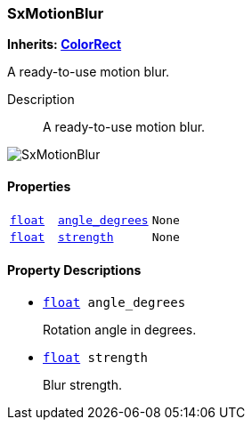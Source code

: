 === SxMotionBlur

*Inherits: https://docs.godotengine.org/en/stable/classes/class_colorrect.html#colorrect[ColorRect^]*

A ready-to-use motion blur.

Description::
    A ready-to-use motion blur.

image::images/nodes/SxMotionBlur.gif[align="center"]

[#_sxmotionblur_properties]
==== Properties

[cols="1,2,1"]
|===
|`https://docs.godotengine.org/en/stable/classes/class_float.html#float[float^]`
|`<<_sxmotionblur_member_angle_degrees,angle_degrees>>`
|`None`
|`https://docs.godotengine.org/en/stable/classes/class_float.html#float[float^]`
|`<<_sxmotionblur_member_strength,strength>>`
|`None`
|===

[#_sxmotionblur_property_descriptions]
==== Property Descriptions

[#_sxmotionblur_member_angle_degrees]
* `https://docs.godotengine.org/en/stable/classes/class_float.html#float[float^] angle_degrees`
+
Rotation angle in degrees.

[#_sxmotionblur_member_strength]
* `https://docs.godotengine.org/en/stable/classes/class_float.html#float[float^] strength`
+
Blur strength.

